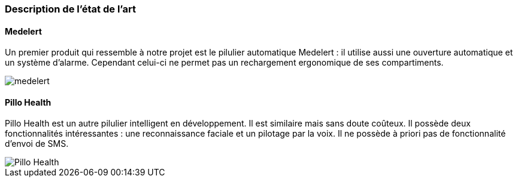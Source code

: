 === Description de l’état de l’art
ifdef::env-gitlab,env-browser[:outfilesuffix: .adoc]

//*_Note : 1 page max._*

// Décrivez, en les citant via la bibliographie, les approches/produits
// ressemblant à votre projet et les différences éventuelles. Illustrez
// avec des images si besoin. Utilisez des renvois vers votre
// bibliographie : « comme démontré dans [2], … »

==== Medelert

Un premier produit qui ressemble à notre projet est le pilulier automatique Medelert : il utilise aussi une ouverture automatique et un système d'alarme. Cependant celui-ci ne permet pas un rechargement ergonomique de ses compartiments.

image::../images/medelert.png[]

==== Pillo Health

Pillo Health est un autre pilulier intelligent en développement. Il est similaire mais sans doute coûteux. Il possède deux fonctionnalités intéressantes : une reconnaissance faciale et un pilotage par la voix. Il ne possède à priori pas de fonctionnalité d'envoi de SMS.

image::../images/Pillo_Health.jpg[]

// ==== Exemples de citations

// Les références bibliographiques sont regroupées dans le fichier `References.adoc`
// à la racine du répertoire `rapport`.
// On peut y faire référence dans toutes les sous parties du document.

// On peut citer comme exemple l'article de Claude E. Shannon sur la
// théorie de la communication <<RefShannon>>
// ou, bien évidement, la vitrine des projets PACT <<VitrinePACT>>.

// Voir <<TOTO,la référence>> très intéressante elle aussi.
